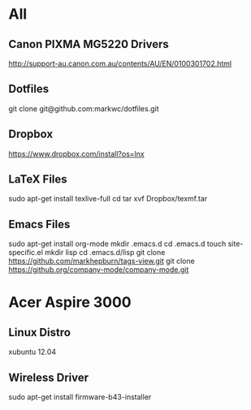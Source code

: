 #+STARTUP: hidestars
* All
** Canon PIXMA MG5220 Drivers
   http://support-au.canon.com.au/contents/AU/EN/0100301702.html
** Dotfiles
   git clone git@github.com:markwc/dotfiles.git
** Dropbox
   https://www.dropbox.com/install?os=lnx
** LaTeX Files
   sudo apt-get install texlive-full
   cd
   tar xvf Dropbox/texmf.tar
** Emacs Files
   sudo apt-get install org-mode
   mkdir .emacs.d
   cd .emacs.d
   touch site-specific.el
   mkdir lisp
   cd .emacs.d/lisp
   git clone https://github.com/markhepburn/tags-view.git
   git clone https://github.org/company-mode/company-mode.git
* Acer Aspire 3000
** Linux Distro
  xubuntu 12.04
** Wireless Driver
  sudo apt-get install firmware-b43-installer
